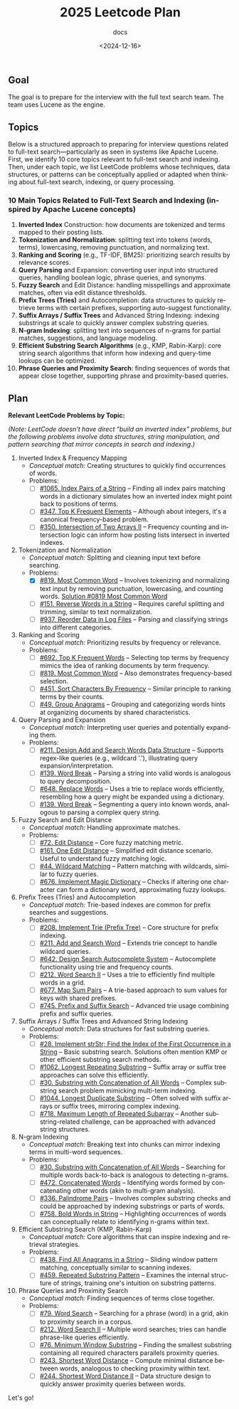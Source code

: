 #+title: 2025 Leetcode Plan
#+subtitle: docs
#+date: <2024-12-16>
#+language: en

** Goal
:PROPERTIES:
:CUSTOM_ID: goal
:END:
The goal is to prepare for the interview with the full text search team. The team uses Lucene as the engine.

** Topics
:PROPERTIES:
:CUSTOM_ID: topics
:END:
Below is a structured approach to preparing for interview questions related to full-text search---particularly as seen in systems
like Apache Lucene. First, we identify 10 core topics relevant to full-text search and indexing. Then, under each topic, we list
LeetCode problems whose techniques, data structures, or patterns can be conceptually applied or adapted when thinking about
full-text search, indexing, or query processing.

*** 10 Main Topics Related to Full-Text Search and Indexing (inspired by Apache Lucene concepts)
:PROPERTIES:
:CUSTOM_ID: main-topics-related-to-full-text-search-and-indexing-inspired-by-apache-lucene-concepts
:END:
1. *Inverted Index* Construction: how documents are tokenized and terms mapped to their posting lists.
2. *Tokenization and Normalization*: splitting text into tokens (words, terms), lowercasing, removing punctuation, and normalizing
   text.
3. *Ranking and Scoring* (e.g., TF-IDF, BM25): prioritizing search results by relevance scores.
4. *Query Parsing* and Expansion: converting user input into structured queries, handling boolean logic, phrase queries, and
   synonyms.
5. *Fuzzy Search* and Edit Distance: handling misspellings and approximate matches, often via edit distance thresholds.
6. *Prefix Trees (Tries)* and Autocompletion: data structures to quickly retrieve terms with certain prefixes, supporting
   auto-suggest functionality.
7. *Suffix Arrays / Suffix Trees* and Advanced String Indexing: indexing substrings at scale to quickly answer complex substring
   queries.
8. *N-gram Indexing*: splitting text into sequences of n-grams for partial matches, suggestions, and language modeling.
9. *Efficient Substring Search Algorithms* (e.g., KMP, Rabin-Karp): core string search algorithms that inform how indexing and
   query-time lookups can be optimized.
10. *Phrase Queries and Proximity Search*: finding sequences of words that appear close together, supporting phrase and
    proximity-based queries.

** Plan
:PROPERTIES:
:CUSTOM_ID: plan
:END:
*Relevant LeetCode Problems by Topic:*

/(Note: LeetCode doesn't have direct "build an inverted index" problems, but the following problems involve data structures,
string manipulation, and pattern searching that mirror concepts in search and indexing.)/

1. Inverted Index & Frequency Mapping
   - /Conceptual match:/ Creating structures to quickly find occurrences of words.
   - Problems:
     - [ ] [[https://leetcode.com/problems/index-pairs-of-a-string/][#1065. Index Pairs of a String]] -- Finding all index pairs matching words in a dictionary simulates how an inverted
       index might point back to positions of terms.
     - [ ] [[https://leetcode.com/problems/top-k-frequent-elements/][#347. Top K Frequent Elements]] -- Although about integers, it's a canonical frequency-based problem.
     - [ ] [[https://leetcode.com/problems/intersection-of-two-arrays-ii/][#350. Intersection of Two Arrays II]] -- Frequency counting and intersection logic can inform how posting lists
       intersect in inverted indexes.

2. Tokenization and Normalization
   - /Conceptual match:/ Splitting and cleaning input text before searching.
   - Problems:
     - [X] [[https://leetcode.com/problems/most-common-word/][#819. Most Common Word]] -- Involves tokenizing and normalizing text input by removing punctuation, lowercasing, and
       counting words. [[file:0819-Most-Common-Word.org][Solution #0819 Most Common Word]]
     - [ ] [[https://leetcode.com/problems/reverse-words-in-a-string/][#151. Reverse Words in a String]] -- Requires careful splitting and trimming, similar to text normalization.
     - [ ] [[https://leetcode.com/problems/reorder-data-in-log-files/][#937. Reorder Data in Log Files]] -- Parsing and classifying strings into different categories.

3. Ranking and Scoring
   - /Conceptual match:/ Prioritizing results by frequency or relevance.
   - Problems:
     - [ ] [[https://leetcode.com/problems/top-k-frequent-words/][#692. Top K Frequent Words]] -- Selecting top terms by frequency mimics the idea of ranking documents by term
       frequency.
     - [ ] [[https://leetcode.com/problems/most-common-word/][#819. Most Common Word]] -- Also demonstrates frequency-based selection.
     - [ ] [[https://leetcode.com/problems/sort-characters-by-frequency/][#451. Sort Characters By Frequency]] -- Similar principle to ranking terms by their counts.
     - [ ] [[https://leetcode.com/problems/group-anagrams/][#49. Group Anagrams]] -- Grouping and categorizing words hints at organizing documents by shared characteristics.

4. Query Parsing and Expansion
   - /Conceptual match:/ Interpreting user queries and potentially expanding them.
   - Problems:
     - [ ] [[https://leetcode.com/problems/design-add-and-search-words-data-structure/][#211. Design Add and Search Words Data Structure]] -- Supports regex-like queries (e.g., wildcard '.'), illustrating
       query expansion/interpretation.
     - [ ] [[https://leetcode.com/problems/word-break/][#139. Word Break]] -- Parsing a string into valid words is analogous to query decomposition.
     - [ ] [[https://leetcode.com/problems/replace-words/][#648. Replace Words]] -- Uses a trie to replace words efficiently, resembling how a query might be expanded using a
       dictionary.
     - [ ] [[https://leetcode.com/problems/word-break/][#139. Word Break]] -- Segmenting a query into known words, analogous to parsing a complex query string.

5. Fuzzy Search and Edit Distance
   - /Conceptual match:/ Handling approximate matches.
   - Problems:
     - [ ] [[https://leetcode.com/problems/edit-distance/description/][#72. Edit Distance]] -- Core fuzzy matching metric.
     - [ ] [[https://leetcode.com/problems/one-edit-distance/][#161. One Edit Distance]] -- Simplified edit distance scenario. Useful to understand fuzzy matching logic.
     - [ ] [[https://leetcode.com/problems/wildcard-matching/][#44. Wildcard Matching]] -- Pattern matching with wildcards, similar to fuzzy queries.
     - [ ] [[https://leetcode.com/problems/implement-magic-dictionary/][#676. Implement Magic Dictionary]] -- Checks if altering one character can form a dictionary word, approximating fuzzy
       lookups.

6. Prefix Trees (Tries) and Autocompletion
   - /Conceptual match:/ Trie-based indexes are common for prefix searches and suggestions.
   - Problems:
     - [ ] [[https://leetcode.com/problems/implement-trie-prefix-tree/description/][#208. Implement Trie (Prefix Tree)]] -- Core structure for prefix indexing.
     - [ ] [[https://leetcode.com/problems/design-add-and-search-words-data-structure/description/][#211. Add and Search Word]] -- Extends trie concept to handle wildcard queries.
     - [ ] [[https://algo.monster/liteproblems/642][#642. Design Search Autocomplete System]] -- Autocomplete functionality using trie and frequency counts.
     - [ ] [[https://leetcode.com/problems/word-search-ii/description/][#212. Word Search II]] -- Uses a trie to efficiently find multiple words in a grid.
     - [ ] [[https://leetcode.com/problems/map-sum-pairs/description/][#677. Map Sum Pairs]] -- A trie-based approach to sum values for keys with shared prefixes.
     - [ ] [[https://leetcode.com/problems/prefix-and-suffix-search/description/][#745. Prefix and Suffix Search]] -- Advanced trie usage combining prefix and suffix queries.

7. Suffix Arrays / Suffix Trees and Advanced String Indexing
   - /Conceptual match:/ Data structures for fast substring queries.
   - Problems:
     - [ ] [[https://leetcode.com/problems/find-the-index-of-the-first-occurrence-in-a-string/description/][#28. Implement strStr; Find the Index of the First Occurrence in a String]] -- Basic substring search. Solutions often mention KMP or other efficient substring search
       methods.
     - [ ] [[https://leetcode.com/problems/longest-repeating-substring/description/][#1062. Longest Repeating Substring]] -- Suffix array or suffix tree approaches can solve this efficiently.
     - [ ] [[https://leetcode.com/problems/substring-with-concatenation-of-all-words/description/][#30. Substring with Concatenation of All Words]] -- Complex substring search problem mimicking multi-term indexing.
     - [ ] [[https://leetcode.com/problems/longest-duplicate-substring/description/][#1044. Longest Duplicate Substring]] -- Often solved with suffix arrays or suffix trees, mirroring complex indexing.
     - [ ] [[https://leetcode.com/problems/maximum-length-of-repeated-subarray/description/][#718. Maximum Length of Repeated Subarray]] -- Another substring-related challenge, can be approached with advanced
       string structures.

8. N-gram Indexing
   - /Conceptual match:/ Breaking text into chunks can mirror indexing terms in multi-word sequences.
   - Problems:
     - [ ] [[https://leetcode.com/problems/substring-with-concatenation-of-all-words/description/][#30. Substring with Concatenation of All Words]] -- Searching for multiple words back-to-back is analogous to detecting
       n-grams.
     - [ ] [[https://leetcode.com/problems/concatenated-words/description/][#472. Concatenated Words]] -- Identifying words formed by concatenating other words (akin to multi-gram analysis).
     - [ ] [[https://leetcode.com/problems/palindrome-pairs/description/][#336. Palindrome Pairs]] -- Involves complex substring checks and could be approached by indexing substrings or parts
       of words.
     - [ ] [[https://leetcode.com/problems/bold-words-in-string/description/][#758. Bold Words in String]] -- Highlighting occurrences of words can conceptually relate to identifying n-grams within
       text.

9. Efficient Substring Search (KMP, Rabin-Karp)
   - /Conceptual match:/ Core algorithms that can inspire indexing and retrieval strategies.
   - Problems:
     - [ ] [[https://leetcode.com/problems/find-all-anagrams-in-a-string/description/][#438. Find All Anagrams in a String]] -- Sliding window pattern matching, conceptually similar to scanning indexes.
     - [ ] [[https://leetcode.com/problems/repeated-substring-pattern/description/][#459. Repeated Substring Pattern]] -- Examines the internal structure of strings, training one's intuition on substring
       patterns.

10. Phrase Queries and Proximity Search
    - /Conceptual match:/ Finding sequences of terms close together.
    - Problems:
      - [ ] [[https://leetcode.com/problems/word-search][#79. Word Search]] -- Searching for a phrase (word) in a grid, akin to proximity search in a corpus.
      - [ ] [[https://leetcode.com/problems/word-search-ii][#212. Word Search II]] -- Multiple word searches; tries can handle phrase-like queries efficiently.
      - [ ] [[https://leetcode.com/problems/minimum-window-substring][#76. Minimum Window Substring]] -- Finding the smallest substring containing all required characters parallels proximity queries.
      - [ ] [[https://leetcode.com/problems/shortest-word-distance][#243. Shortest Word Distance]] -- Compute minimal distance between words, analogous to checking proximity within text.
      - [ ] [[https://leetcode.com/problems/shortest-word-distance-ii][#244. Shortest Word Distance II]] -- Data structure design to quickly answer proximity queries between words.

Let's go!

